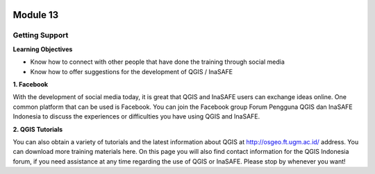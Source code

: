 .. image:: /static/beginner/qgis-inasafe/image6.png

*********
Module 13
*********
Getting Support
===============

**Learning Objectives**

- Know how to connect with other people that have done the training through social media
- Know how to offer suggestions for the development of QGIS / InaSAFE

**1. Facebook**

With the development of social media today, it is great that QGIS and InaSAFE users can exchange ideas online.  One common platform that can be used is Facebook.  You can join the Facebook group Forum Pengguna QGIS dan InaSAFE Indonesia to discuss the experiences or difficulties you have using QGIS and InaSAFE.

.. image:: /static/beginner/qgis-inasafe/image287.png
  
**2. QGIS Tutorials**

You can also obtain a variety of tutorials and the latest information about QGIS at http://osgeo.ft.ugm.ac.id/ address. You can download more training materials here.
On this page you will also find contact information for the QGIS Indonesia forum, if you need assistance at any time regarding the use of QGIS or InaSAFE. Please stop by whenever you want!



  